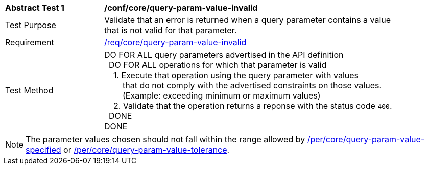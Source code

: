 [[ats_core_query-param-value-invalid]]
[width="90%",cols="2,6a"]
|===
^|*Abstract Test {counter:ats-id}* |*/conf/core/query-param-value-invalid* 
^|Test Purpose |Validate that an error is returned when a query parameter contains a value that is not valid for that parameter.
^|Requirement |<<req_core_query-param-value-invalid,/req/core/query-param-value-invalid>>
^|Test Method |DO FOR ALL query parameters advertised in the API definition +
{nbsp}{nbsp}DO FOR ALL operations for which that parameter is valid +
{nbsp}{nbsp}{nbsp}{nbsp}1. Execute that operation using the query parameter with values +
{nbsp}{nbsp}{nbsp}{nbsp}{nbsp}{nbsp}{nbsp}{nbsp}that do not comply with the advertised constraints on those values. +
{nbsp}{nbsp}{nbsp}{nbsp}{nbsp}{nbsp}{nbsp}{nbsp}(Example: exceeding minimum or maximum values) +
{nbsp}{nbsp}{nbsp}{nbsp}2. Validate that the operation returns a reponse with the status code `400`. +
{nbsp}{nbsp}DONE +
DONE
|===

NOTE: The parameter values chosen should not fall within the range allowed by <<per_core-query-param-value-specified,/per/core/query-param-value-specified>> or <<per_core-query-param-value-tolerance,/per/core/query-param-value-tolerance>>.
